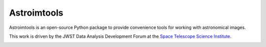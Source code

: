 Astroimtools
============

.. image:: http://img.shields.io/pypi/v/astroimtools.svg?text=version
    :target: https://pypi.python.org/pypi/astroimtools/
    :alt: Latest release

.. image:: https://readthedocs.org/projects/astroimtools/badge/?version=stable
    :target: http://astroimtools.readthedocs.io/en/stable/
    :alt: Stable Documentation Status

.. image:: https://readthedocs.org/projects/astroimtools/badge/?version=latest
    :target: http://astroimtools.readthedocs.io/en/latest/
    :alt: Latest Documentation Status

.. image:: http://img.shields.io/badge/powered%20by-AstroPy-orange.svg?style=flat
    :target: http://www.astropy.org/


Astroimtools is an open-source Python package to provide convenience
tools for working with astronomical images.

This work is driven by the JWST Data Analysis Development Forum at the
`Space Telescope Science Institute <http://www.stsci.edu/>`_.

.. image:: https://travis-ci.org/spacetelescope/astroimtools.svg?branch=master
    :target: https://travis-ci.org/spacetelescope/astroimtools

.. image:: https://coveralls.io/repos/spacetelescope/astroimtools/badge.svg?branch=master&service=github
     :target: https://coveralls.io/github/spacetelescope/astroimtools?branch=master
